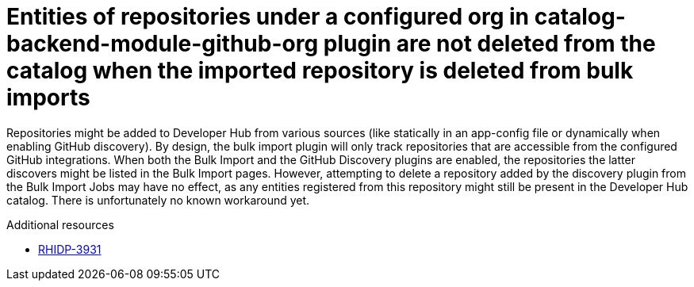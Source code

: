 [id="known-issue-rhidp-3931"]
= Entities of repositories under a configured org in catalog-backend-module-github-org plugin are not deleted from the catalog when the imported repository is deleted from bulk imports

Repositories might be added to Developer Hub from various sources (like statically in an app-config file or dynamically when enabling GitHub discovery). By design, the bulk import plugin will only track repositories that are accessible from the configured GitHub integrations.
When both the Bulk Import and the GitHub Discovery plugins are enabled, the repositories the latter discovers might be listed in the Bulk Import pages.
However, attempting to delete a repository added by the discovery plugin from the Bulk Import Jobs may have no effect, as any entities registered from this repository might still be present in the Developer Hub catalog.
There is unfortunately no known workaround yet.

.Additional resources
* link:https://issues.redhat.com/browse/RHIDP-3931[RHIDP-3931]
